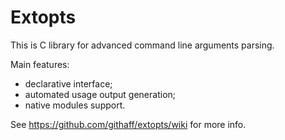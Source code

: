 * Extopts

This is C library for advanced command line arguments parsing.

Main features:
- declarative interface;
- automated usage output generation;
- native modules support.

See https://github.com/githaff/extopts/wiki for more info.
